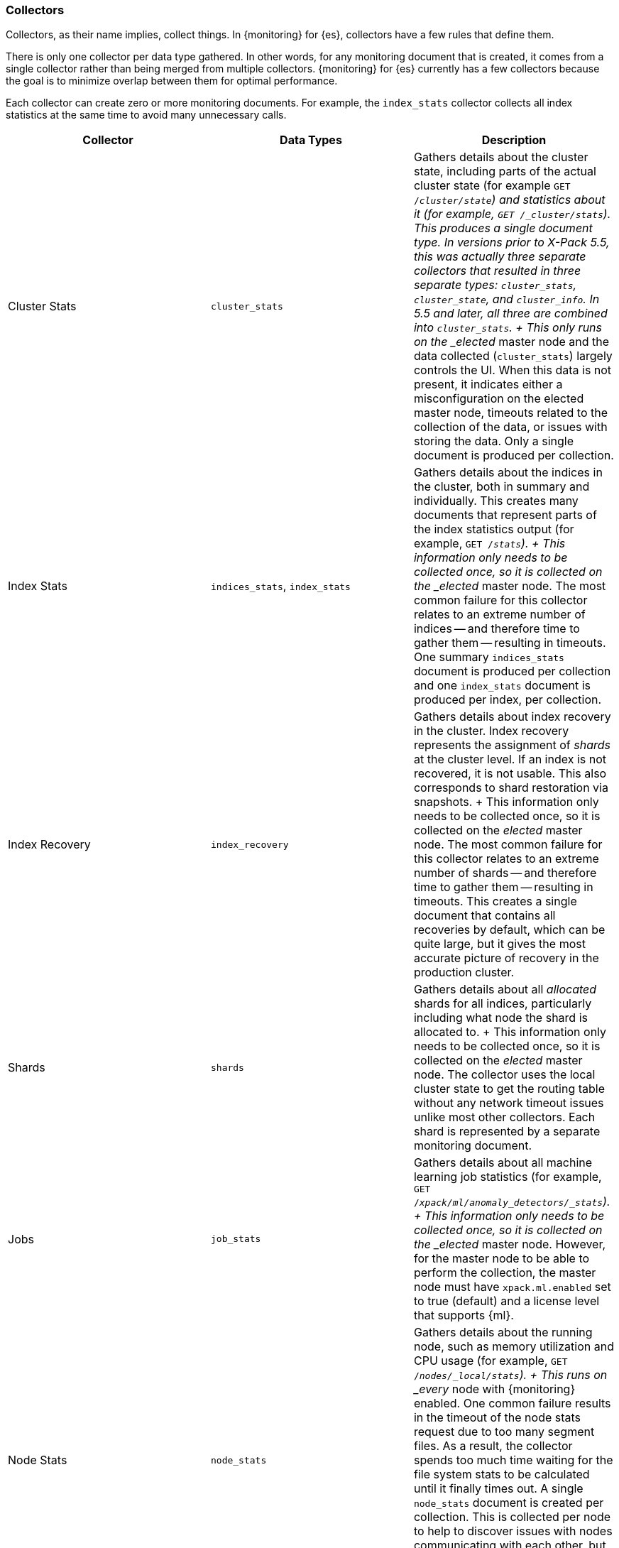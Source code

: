 [role="xpack"]
[[es-monitoring-collectors]]
=== Collectors

Collectors, as their name implies, collect things. In {monitoring} for {es},
collectors have a few rules that define them.

There is only one collector per data type gathered. In other words, for any
monitoring document that is created, it comes from a single collector rather
than being merged from multiple collectors. {monitoring} for {es} currently has
a few collectors because the goal is to minimize overlap between them for
optimal performance.

Each collector can create zero or more monitoring documents. For example,
the `index_stats` collector collects all index statistics at the same time to
avoid many unnecessary calls.

[options="header"]
|=======================
| Collector       | Data Types | Description
| Cluster Stats   | `cluster_stats`
| Gathers details about the cluster state, including parts of
the actual cluster state (for example `GET /_cluster/state`) and statistics
about it (for example, `GET /_cluster/stats`). This produces a single document
type. In versions prior to X-Pack 5.5, this was actually three separate collectors
that resulted in three separate types: `cluster_stats`, `cluster_state`, and
`cluster_info`. In 5.5 and later, all three are combined into `cluster_stats`.
+
This only runs on the _elected_ master node and the data collected
(`cluster_stats`) largely controls the UI. When this data is not present, it
indicates either a misconfiguration on the elected master node, timeouts related
to the collection of the data, or issues with storing the data. Only a single
document is produced per collection.
| Index Stats     | `indices_stats`, `index_stats`
| Gathers details about the indices in the cluster, both in summary and
individually. This creates many documents that represent parts of the index
statistics output (for example, `GET /_stats`).
+
This information only needs to be collected once, so it is collected on the
_elected_ master node. The most common failure for this collector relates to an
extreme number of indices -- and therefore time to gather them -- resulting in
timeouts. One summary `indices_stats` document is produced per collection and one
`index_stats` document is produced per index, per collection.
| Index Recovery  | `index_recovery`
| Gathers details about index recovery in the cluster. Index recovery represents
the assignment of _shards_ at the cluster level. If an index is not recovered,
it is not usable. This also corresponds to shard restoration via snapshots.
+
This information only needs to be collected once, so it is collected on the
_elected_ master node. The most common failure for this collector relates to an
extreme number of shards -- and therefore time to gather them -- resulting in
timeouts. This creates a single document that contains all recoveries by default,
which can be quite large, but it gives the most accurate picture of recovery in
the production cluster.
| Shards          | `shards`
| Gathers details about all _allocated_ shards for all indices, particularly
including what node the shard is allocated to.
+
This information only needs to be collected once, so it is collected on the
_elected_ master node. The collector uses the local cluster state to get the
routing table without any network timeout issues unlike most other collectors.
Each shard is represented by a separate monitoring document.
| Jobs            | `job_stats`
| Gathers details about all machine learning job statistics (for example,
`GET /_xpack/ml/anomaly_detectors/_stats`).
+
This information only needs to be collected once, so it is collected on the
_elected_ master node. However, for the master node to be able to perform the
collection, the master node must have `xpack.ml.enabled` set to true (default)
and a license level that supports {ml}. 
| Node Stats      | `node_stats`
| Gathers details about the running node, such as memory utilization and CPU
usage (for example, `GET /_nodes/_local/stats`).
+
This runs on _every_ node with {monitoring} enabled. One common failure
results in the timeout of the node stats request due to too many segment files.
As a result, the collector spends too much time waiting for the file system
stats to be calculated until it finally times out. A single `node_stats`
document is created per collection. This is collected per node to help to
discover issues with nodes communicating with each other, but not with the
monitoring cluster (for example, intermittent network issues or memory pressure).
|=======================

Fundamentally, each collector works on the same principle. Per collection
interval, which defaults to 10 seconds (`10s`), each collector is checked to
see whether it should run and then the appropriate collectors run. The failure
of an individual collector does not impact any other collector.

Once collection has completed, all of the monitoring data is passed to the
exporters to route the monitoring data to the monitoring clusters.

The collection interval can be configured dynamically and you can also disable
data collection. This can be very useful when you are using a separate
monitoring cluster to automatically take advantage of the cleaner service.

If gaps exist in the monitoring charts in {kib}, it is typically because either
a collector failed or the monitoring cluster did not receive the data (for
example, it was being restarted). In the event that a collector fails, a logged
error should exist on the node that attempted to perform the collection.

NOTE: Collection is currently done serially, rather than in parallel, to avoid
      extra overhead on the elected master node. The downside to this approach
      is that collectors might observe a different version of the cluster state
      within the same collection period. In practice, this does not make a
      significant difference and running the collectors in parallel would not
      prevent such a possibility.

For more infomration about the configuration options for the collectors, see
<<monitoring-collection-settings>>.
